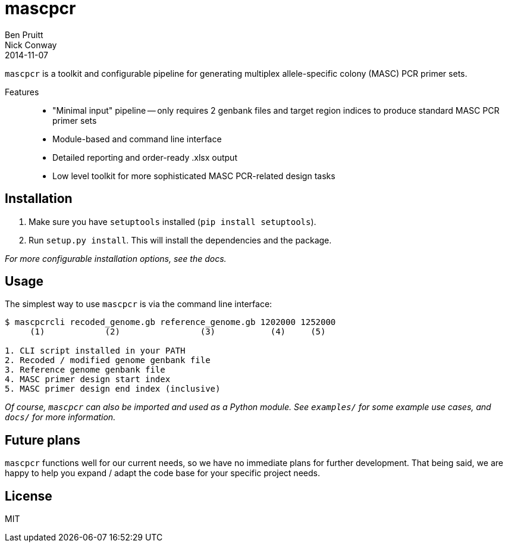 = mascpcr
Ben Pruitt; Nick Conway
2014-11-07

`mascpcr` is a toolkit and configurable pipeline for generating multiplex 
allele-specific colony (MASC) PCR primer sets.

Features:: 
    * "Minimal input" pipeline -- only requires 2 genbank files and target
      region indices to produce standard MASC PCR primer sets 
    * Module-based and command line interface 
    * Detailed reporting and order-ready .xlsx output 
    * Low level toolkit for more sophisticated MASC PCR-related design tasks

== Installation

1. Make sure you have `setuptools` installed (`pip install setuptools`).
2. Run `setup.py install`. This will install the dependencies and the package.

_For more configurable installation options, see the docs._ 

== Usage

The simplest way to use `mascpcr` is via the command line interface:

[source,bash]
----
$ mascpcrcli recoded_genome.gb reference_genome.gb 1202000 1252000
     (1)            (2)                (3)           (4)     (5)
   
1. CLI script installed in your PATH 
2. Recoded / modified genome genbank file
3. Reference genome genbank file
4. MASC primer design start index
5. MASC primer design end index (inclusive)
----

_Of course, `mascpcr` can also be imported and used as a Python module. See `examples/`
for some example use cases, and `docs/` for more information._

== Future plans
`mascpcr` functions well for our current needs, so we have no immediate plans
for further development. That being said, we are happy to help you expand / adapt 
the code base for your specific project needs.

== License
MIT

